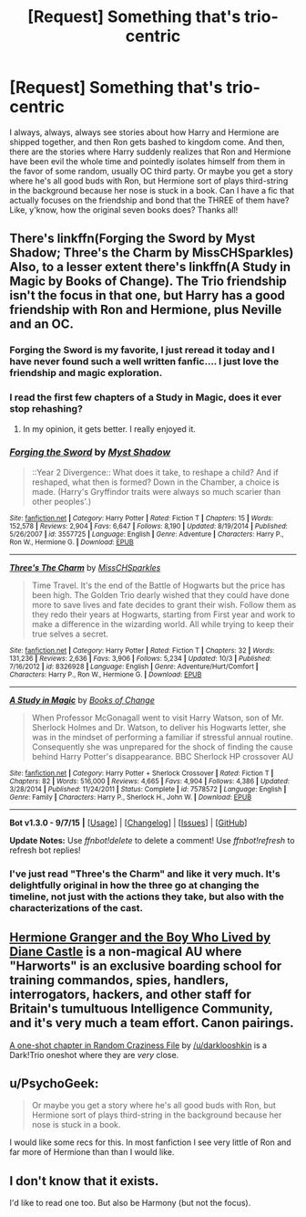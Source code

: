 #+TITLE: [Request] Something that's trio-centric

* [Request] Something that's trio-centric
:PROPERTIES:
:Author: Chienkaiba
:Score: 7
:DateUnix: 1448067951.0
:DateShort: 2015-Nov-21
:FlairText: Request
:END:
I always, always, always see stories about how Harry and Hermione are shipped together, and then Ron gets bashed to kingdom come. And then, there are the stories where Harry suddenly realizes that Ron and Hermione have been evil the whole time and pointedly isolates himself from them in the favor of some random, usually OC third party. Or maybe you get a story where he's all good buds with Ron, but Hermione sort of plays third-string in the background because her nose is stuck in a book. Can I have a fic that actually focuses on the friendship and bond that the THREE of them have? Like, y'know, how the original seven books does? Thanks all!


** There's linkffn(Forging the Sword by Myst Shadow; Three's the Charm by MissCHSparkles) Also, to a lesser extent there's linkffn(A Study in Magic by Books of Change). The Trio friendship isn't the focus in that one, but Harry has a good friendship with Ron and Hermione, plus Neville and an OC.
:PROPERTIES:
:Author: mlcor87
:Score: 4
:DateUnix: 1448078966.0
:DateShort: 2015-Nov-21
:END:

*** Forging the Sword is my favorite, I just reread it today and I have never found such a well written fanfic.... I just love the friendship and magic exploration.
:PROPERTIES:
:Author: Evilsbane
:Score: 2
:DateUnix: 1448080152.0
:DateShort: 2015-Nov-21
:END:


*** I read the first few chapters of a Study in Magic, does it ever stop rehashing?
:PROPERTIES:
:Author: howtopleaseme
:Score: 2
:DateUnix: 1448275202.0
:DateShort: 2015-Nov-23
:END:

**** In my opinion, it gets better. I really enjoyed it.
:PROPERTIES:
:Author: mlcor87
:Score: 1
:DateUnix: 1448290846.0
:DateShort: 2015-Nov-23
:END:


*** [[http://www.fanfiction.net/s/3557725/1/][*/Forging the Sword/*]] by [[https://www.fanfiction.net/u/318654/Myst-Shadow][/Myst Shadow/]]

#+begin_quote
  ::Year 2 Divergence:: What does it take, to reshape a child? And if reshaped, what then is formed? Down in the Chamber, a choice is made. (Harry's Gryffindor traits were always so much scarier than other peoples'.)
#+end_quote

^{/Site/: [[http://www.fanfiction.net/][fanfiction.net]] *|* /Category/: Harry Potter *|* /Rated/: Fiction T *|* /Chapters/: 15 *|* /Words/: 152,578 *|* /Reviews/: 2,904 *|* /Favs/: 6,647 *|* /Follows/: 8,190 *|* /Updated/: 8/19/2014 *|* /Published/: 5/26/2007 *|* /id/: 3557725 *|* /Language/: English *|* /Genre/: Adventure *|* /Characters/: Harry P., Ron W., Hermione G. *|* /Download/: [[http://www.p0ody-files.com/ff_to_ebook/mobile/makeEpub.php?id=3557725][EPUB]]}

--------------

[[http://www.fanfiction.net/s/8326928/1/][*/Three's The Charm/*]] by [[https://www.fanfiction.net/u/2016918/MissCHSparkles][/MissCHSparkles/]]

#+begin_quote
  Time Travel. It's the end of the Battle of Hogwarts but the price has been high. The Golden Trio dearly wished that they could have done more to save lives and fate decides to grant their wish. Follow them as they redo their years at Hogwarts, starting from First year and work to make a difference in the wizarding world. All while trying to keep their true selves a secret.
#+end_quote

^{/Site/: [[http://www.fanfiction.net/][fanfiction.net]] *|* /Category/: Harry Potter *|* /Rated/: Fiction T *|* /Chapters/: 32 *|* /Words/: 131,236 *|* /Reviews/: 2,636 *|* /Favs/: 3,906 *|* /Follows/: 5,234 *|* /Updated/: 10/3 *|* /Published/: 7/16/2012 *|* /id/: 8326928 *|* /Language/: English *|* /Genre/: Adventure/Hurt/Comfort *|* /Characters/: Harry P., Ron W., Hermione G. *|* /Download/: [[http://www.p0ody-files.com/ff_to_ebook/mobile/makeEpub.php?id=8326928][EPUB]]}

--------------

[[http://www.fanfiction.net/s/7578572/1/][*/A Study in Magic/*]] by [[https://www.fanfiction.net/u/275758/Books-of-Change][/Books of Change/]]

#+begin_quote
  When Professor McGonagall went to visit Harry Watson, son of Mr. Sherlock Holmes and Dr. Watson, to deliver his Hogwarts letter, she was in the mindset of performing a familiar if stressful annual routine. Consequently she was unprepared for the shock of finding the cause behind Harry Potter's disappearance. BBC Sherlock HP crossover AU
#+end_quote

^{/Site/: [[http://www.fanfiction.net/][fanfiction.net]] *|* /Category/: Harry Potter + Sherlock Crossover *|* /Rated/: Fiction T *|* /Chapters/: 82 *|* /Words/: 516,000 *|* /Reviews/: 4,665 *|* /Favs/: 4,904 *|* /Follows/: 4,386 *|* /Updated/: 3/28/2014 *|* /Published/: 11/24/2011 *|* /Status/: Complete *|* /id/: 7578572 *|* /Language/: English *|* /Genre/: Family *|* /Characters/: Harry P., Sherlock H., John W. *|* /Download/: [[http://www.p0ody-files.com/ff_to_ebook/mobile/makeEpub.php?id=7578572][EPUB]]}

--------------

*Bot v1.3.0 - 9/7/15* *|* [[[https://github.com/tusing/reddit-ffn-bot/wiki/Usage][Usage]]] | [[[https://github.com/tusing/reddit-ffn-bot/wiki/Changelog][Changelog]]] | [[[https://github.com/tusing/reddit-ffn-bot/issues/][Issues]]] | [[[https://github.com/tusing/reddit-ffn-bot/][GitHub]]]

*Update Notes:* Use /ffnbot!delete/ to delete a comment! Use /ffnbot!refresh/ to refresh bot replies!
:PROPERTIES:
:Author: FanfictionBot
:Score: 1
:DateUnix: 1448079038.0
:DateShort: 2015-Nov-21
:END:


*** I've just read "Three's the Charm" and like it very much. It's delightfully original in how the three go at changing the timeline, not just with the actions they take, but also with the characterizations of the cast.
:PROPERTIES:
:Author: Starfox5
:Score: 1
:DateUnix: 1448290404.0
:DateShort: 2015-Nov-23
:END:


** [[http://www.tthfanfic.org/Story-30822][Hermione Granger and the Boy Who Lived by Diane Castle]] is a non-magical AU where "Harworts" is an exclusive boarding school for training commandos, spies, handlers, interrogators, hackers, and other staff for Britain's tumultuous Intelligence Community, and it's very much a team effort. Canon pairings.

[[https://www.fanfiction.net/s/8222091/16/The-random-craziness-file][A one-shot chapter in Random Craziness File]] by [[/u/darklooshkin]] is a Dark!Trio oneshot where they are /very/ close.
:PROPERTIES:
:Author: turbinicarpus
:Score: 4
:DateUnix: 1448152901.0
:DateShort: 2015-Nov-22
:END:


** u/PsychoGeek:
#+begin_quote
  Or maybe you get a story where he's all good buds with Ron, but Hermione sort of plays third-string in the background because her nose is stuck in a book.
#+end_quote

I would like some recs for this. In most fanfiction I see very little of Ron and far more of Hermione than than I would like.
:PROPERTIES:
:Author: PsychoGeek
:Score: 2
:DateUnix: 1448081625.0
:DateShort: 2015-Nov-21
:END:


** I don't know that it exists.

I'd like to read one too. But also be Harmony (but not the focus).
:PROPERTIES:
:Author: LothartheDestroyer
:Score: 1
:DateUnix: 1448076373.0
:DateShort: 2015-Nov-21
:END:
